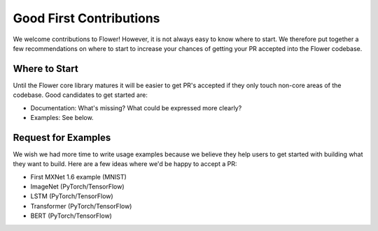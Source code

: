 Good First Contributions
========================

We welcome contributions to Flower! However, it is not always easy to know
where to start. We therefore put together a few recommendations on where to
start to increase your chances of getting your PR accepted into the Flower
codebase.


Where to Start
--------------

Until the Flower core library matures it will be easier to get PR's accepted if
they only touch non-core areas of the codebase. Good candidates to get started
are:

- Documentation: What's missing? What could be expressed more clearly? 
- Examples: See below.


Request for Examples
--------------------

We wish we had more time to write usage examples because we believe they help
users to get started with building what they want to build. Here are a few
ideas where we'd be happy to accept a PR:

- First MXNet 1.6 example (MNIST)
- ImageNet (PyTorch/TensorFlow)
- LSTM (PyTorch/TensorFlow)
- Transformer (PyTorch/TensorFlow)
- BERT (PyTorch/TensorFlow)
